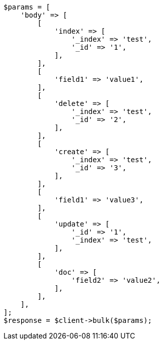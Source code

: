 // docs/bulk.asciidoc:294

[source, php]
----
$params = [
    'body' => [
        [
            'index' => [
                '_index' => 'test',
                '_id' => '1',
            ],
        ],
        [
            'field1' => 'value1',
        ],
        [
            'delete' => [
                '_index' => 'test',
                '_id' => '2',
            ],
        ],
        [
            'create' => [
                '_index' => 'test',
                '_id' => '3',
            ],
        ],
        [
            'field1' => 'value3',
        ],
        [
            'update' => [
                '_id' => '1',
                '_index' => 'test',
            ],
        ],
        [
            'doc' => [
                'field2' => 'value2',
            ],
        ],
    ],
];
$response = $client->bulk($params);
----
